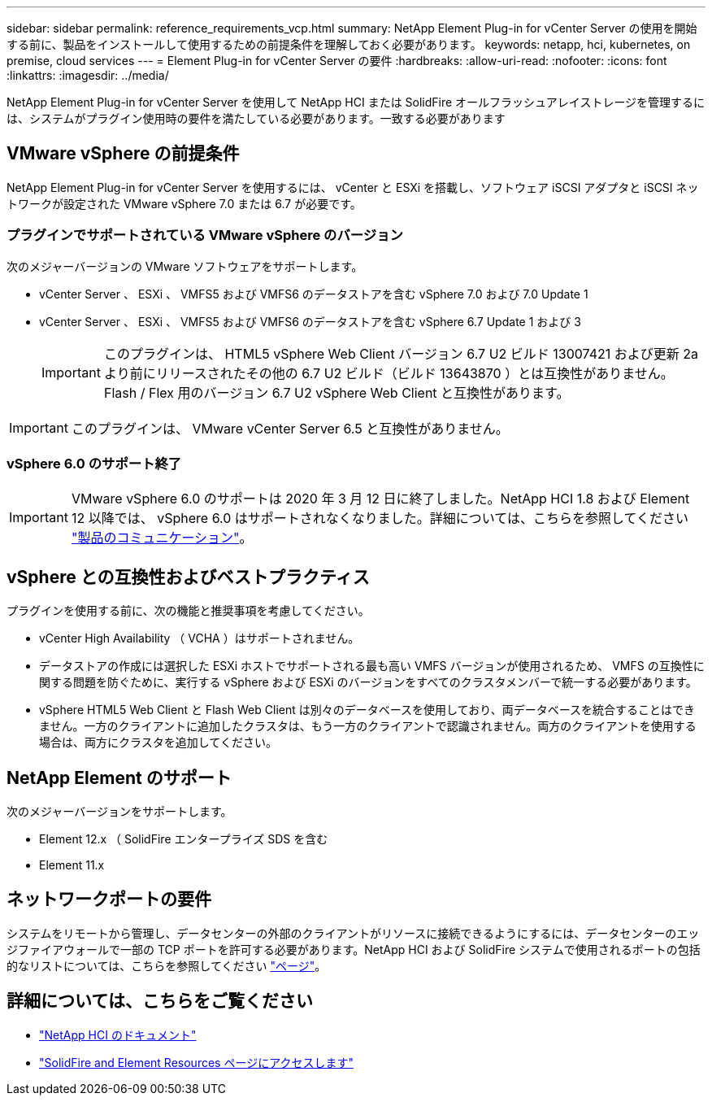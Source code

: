 ---
sidebar: sidebar 
permalink: reference_requirements_vcp.html 
summary: NetApp Element Plug-in for vCenter Server の使用を開始する前に、製品をインストールして使用するための前提条件を理解しておく必要があります。 
keywords: netapp, hci, kubernetes, on premise, cloud services 
---
= Element Plug-in for vCenter Server の要件
:hardbreaks:
:allow-uri-read: 
:nofooter: 
:icons: font
:linkattrs: 
:imagesdir: ../media/


[role="lead"]
NetApp Element Plug-in for vCenter Server を使用して NetApp HCI または SolidFire オールフラッシュアレイストレージを管理するには、システムがプラグイン使用時の要件を満たしている必要があります。一致する必要があります



== VMware vSphere の前提条件

NetApp Element Plug-in for vCenter Server を使用するには、 vCenter と ESXi を搭載し、ソフトウェア iSCSI アダプタと iSCSI ネットワークが設定された VMware vSphere 7.0 または 6.7 が必要です。



=== プラグインでサポートされている VMware vSphere のバージョン

次のメジャーバージョンの VMware ソフトウェアをサポートします。

* vCenter Server 、 ESXi 、 VMFS5 および VMFS6 のデータストアを含む vSphere 7.0 および 7.0 Update 1
* vCenter Server 、 ESXi 、 VMFS5 および VMFS6 のデータストアを含む vSphere 6.7 Update 1 および 3
+

IMPORTANT: このプラグインは、 HTML5 vSphere Web Client バージョン 6.7 U2 ビルド 13007421 および更新 2a より前にリリースされたその他の 6.7 U2 ビルド（ビルド 13643870 ）とは互換性がありません。Flash / Flex 用のバージョン 6.7 U2 vSphere Web Client と互換性があります。




IMPORTANT: このプラグインは、 VMware vCenter Server 6.5 と互換性がありません。



=== vSphere 6.0 のサポート終了


IMPORTANT: VMware vSphere 6.0 のサポートは 2020 年 3 月 12 日に終了しました。NetApp HCI 1.8 および Element 12 以降では、 vSphere 6.0 はサポートされなくなりました。詳細については、こちらを参照してください https://mysupport.netapp.com/info/communications/ECMLP2863840.html["製品のコミュニケーション"]。



== vSphere との互換性およびベストプラクティス

プラグインを使用する前に、次の機能と推奨事項を考慮してください。

* vCenter High Availability （ VCHA ）はサポートされません。
* データストアの作成には選択した ESXi ホストでサポートされる最も高い VMFS バージョンが使用されるため、 VMFS の互換性に関する問題を防ぐために、実行する vSphere および ESXi のバージョンをすべてのクラスタメンバーで統一する必要があります。
* vSphere HTML5 Web Client と Flash Web Client は別々のデータベースを使用しており、両データベースを統合することはできません。一方のクライアントに追加したクラスタは、もう一方のクライアントで認識されません。両方のクライアントを使用する場合は、両方にクラスタを追加してください。




== NetApp Element のサポート

次のメジャーバージョンをサポートします。

* Element 12.x （ SolidFire エンタープライズ SDS を含む
* Element 11.x




== ネットワークポートの要件

システムをリモートから管理し、データセンターの外部のクライアントがリソースに接続できるようにするには、データセンターのエッジファイアウォールで一部の TCP ポートを許可する必要があります。NetApp HCI および SolidFire システムで使用されるポートの包括的なリストについては、こちらを参照してください link:https://docs.netapp.com/us-en/hci/docs/hci_prereqs_required_network_ports.html["ページ"]。

[discrete]
== 詳細については、こちらをご覧ください

* https://docs.netapp.com/us-en/hci/index.html["NetApp HCI のドキュメント"^]
* https://www.netapp.com/data-storage/solidfire/documentation["SolidFire and Element Resources ページにアクセスします"^]

